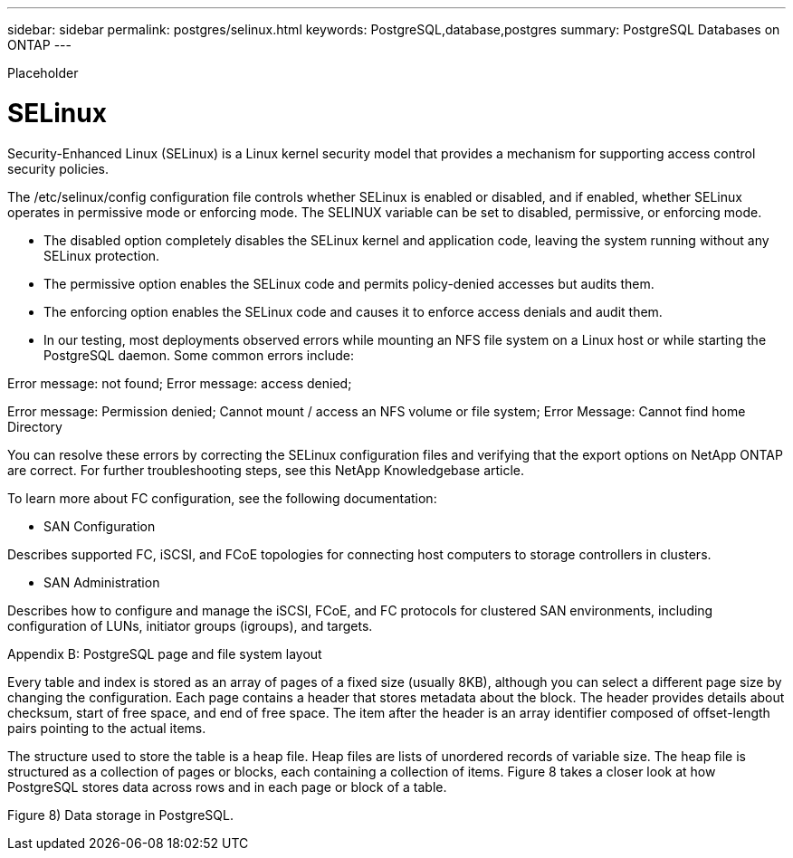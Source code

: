 ---
sidebar: sidebar
permalink: postgres/selinux.html
keywords: PostgreSQL,database,postgres
summary: PostgreSQL Databases on ONTAP
---


[.lead]

Placeholder



= SELinux

Security-Enhanced Linux (SELinux) is a Linux kernel security model that provides a mechanism for supporting access control security policies.

The /etc/selinux/config configuration file controls whether SELinux is enabled or disabled, and if enabled, whether SELinux operates in permissive mode or enforcing mode. The SELINUX variable can be set to disabled, permissive, or enforcing mode. 

* The disabled option completely disables the SELinux kernel and application code, leaving the system running without any SELinux protection. 
* The permissive option enables the SELinux code and permits policy-denied accesses but audits them.
* The enforcing option enables the SELinux code and causes it to enforce access denials and audit them.
* In our testing, most deployments observed errors while mounting an NFS file system on a Linux host or while starting the PostgreSQL daemon. Some common errors include:

Error message: not found; Error message: access denied;

Error message: Permission denied; Cannot mount / access an NFS volume or file system; Error Message: Cannot find home Directory

You can resolve these errors by correcting the SELinux configuration files and verifying that the export options on NetApp ONTAP are correct. For further troubleshooting steps, see this NetApp Knowledgebase article. 

To learn more about FC configuration, see the following documentation: 

* SAN Configuration

Describes supported FC, iSCSI, and FCoE topologies for connecting host computers to storage controllers in clusters. 

* SAN Administration

Describes how to configure and manage the iSCSI, FCoE, and FC protocols for clustered SAN environments, including configuration of LUNs, initiator groups (igroups), and targets.

Appendix B: PostgreSQL page and file system layout

Every table and index is stored as an array of pages of a fixed size (usually 8KB), although you can select a different page size by changing the configuration. Each page contains a header that stores metadata about the block. The header provides details about checksum, start of free space, and end of free space. The item after the header is an array identifier composed of offset-length pairs pointing to the actual items.

The structure used to store the table is a heap file. Heap files are lists of unordered records of variable size. The heap file is structured as a collection of pages or blocks, each containing a collection of items. Figure 8 takes a closer look at how PostgreSQL stores data across rows and in each page or block of a table.

Figure 8) Data storage in PostgreSQL.

